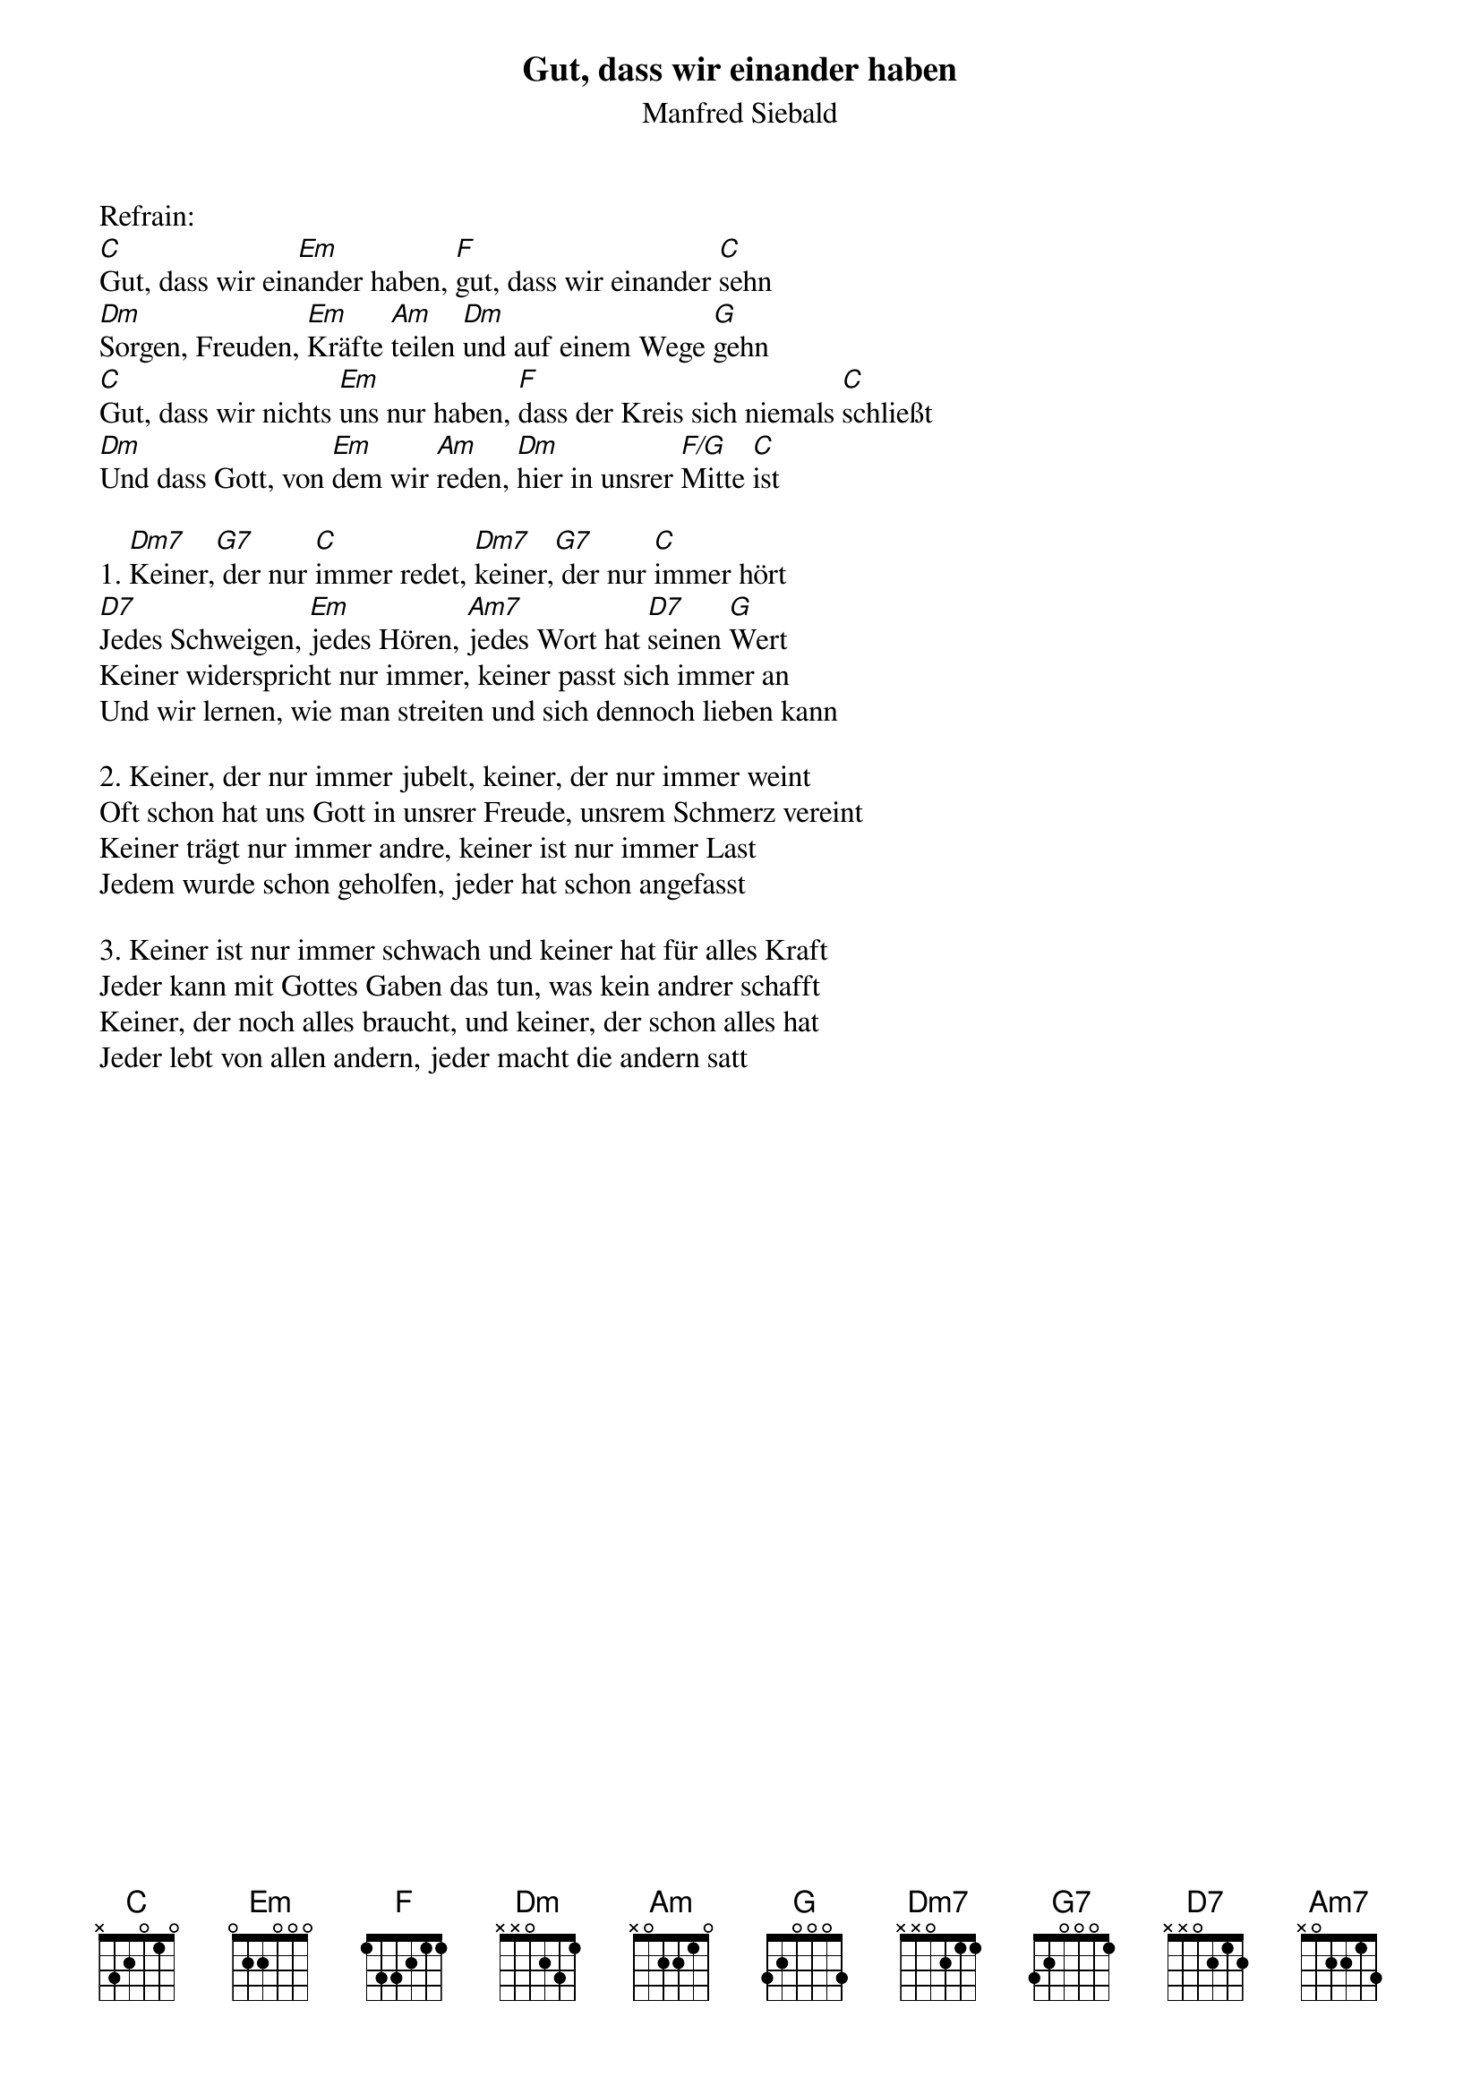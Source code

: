 {title:Gut, dass wir einander haben}
{subtitle:Manfred Siebald}
{key:C}

Refrain:
[C]Gut, dass wir ein[Em]ander haben, [F]gut, dass wir einander [C]sehn
[Dm]Sorgen, Freuden, [Em]Kräfte [Am]teilen [Dm]und auf einem Wege [G]gehn
[C]Gut, dass wir nichts [Em]uns nur haben, [F]dass der Kreis sich niemals [C]schließt
[Dm]Und dass Gott, von [Em]dem wir [Am]reden, [Dm]hier in unsrer [F/G]Mitte [C]ist

1. [Dm7]Keiner,[G7] der nur [C]immer redet, [Dm7]keiner,[G7] der nur [C]immer hört
[D7]Jedes Schweigen, [Em]jedes Hören, [Am7]jedes Wort hat [D7]seinen [G]Wert
Keiner widerspricht nur immer, keiner passt sich immer an
Und wir lernen, wie man streiten und sich dennoch lieben kann

2. Keiner, der nur immer jubelt, keiner, der nur immer weint
Oft schon hat uns Gott in unsrer Freude, unsrem Schmerz vereint
Keiner trägt nur immer andre, keiner ist nur immer Last
Jedem wurde schon geholfen, jeder hat schon angefasst

3. Keiner ist nur immer schwach und keiner hat für alles Kraft
Jeder kann mit Gottes Gaben das tun, was kein andrer schafft
Keiner, der noch alles braucht, und keiner, der schon alles hat
Jeder lebt von allen andern, jeder macht die andern satt
